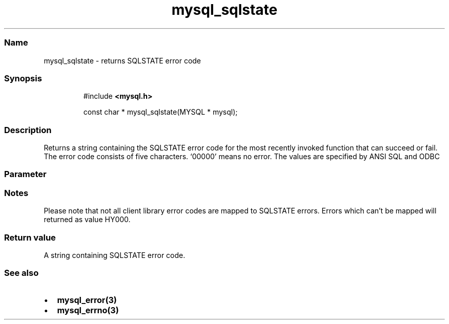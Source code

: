 .\" Automatically generated by Pandoc 3.5
.\"
.TH "mysql_sqlstate" "3" "" "Version 3.3" "MariaDB Connector/C"
.SS Name
mysql_sqlstate \- returns SQLSTATE error code
.SS Synopsis
.IP
.EX
#include \f[B]<mysql.h>\f[R]

const char * mysql_sqlstate(MYSQL * mysql);
.EE
.SS Description
Returns a string containing the SQLSTATE error code for the most
recently invoked function that can succeed or fail.
The error code consists of five characters.
`00000' means no error.
The values are specified by ANSI SQL and ODBC
.SS Parameter
.SS Notes
Please note that not all client library error codes are mapped to
SQLSTATE errors.
Errors which can\[cq]t be mapped will returned as value HY000.
.SS Return value
A string containing SQLSTATE error code.
.SS See also
.IP \[bu] 2
\f[B]mysql_error(3)\f[R]
.IP \[bu] 2
\f[B]mysql_errno(3)\f[R]
